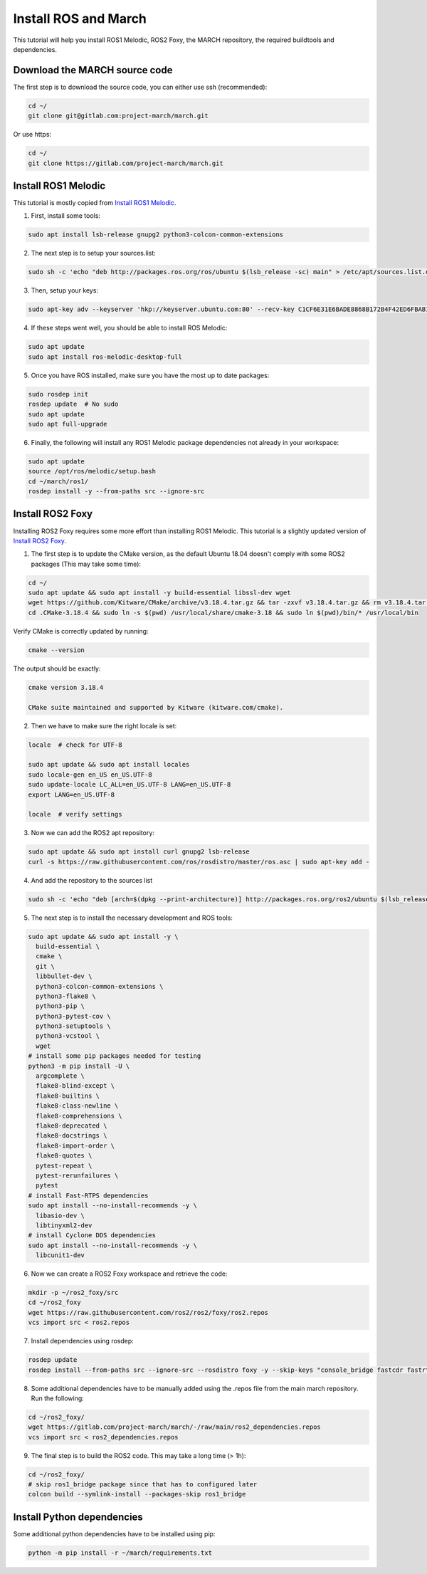 
.. install_ros_and_march-label:

Install ROS and March
=====================
.. inclusion-introduction-start

This tutorial will help you install ROS1 Melodic, ROS2 Foxy, the MARCH repository, the required buildtools and dependencies.

.. inclusion-introduction-end

Download the MARCH source code
^^^^^^^^^^^^^^^^^^^^^^^^^^^^^^
The first step is to download the source code, you can either use ssh (recommended):

.. code:: bash

 cd ~/
 git clone git@gitlab.com:project-march/march.git

Or use https:

.. code:: bash

 cd ~/
 git clone https://gitlab.com/project-march/march.git

Install ROS1 Melodic
^^^^^^^^^^^^^^^^^^^^
This tutorial is mostly copied from `Install ROS1 Melodic <https://wiki.ros.org/melodic/Installation/Ubuntu>`_.

1. First, install some tools:

..  code:: bash

    sudo apt install lsb-release gnupg2 python3-colcon-common-extensions


2. The next step is to setup your sources.list:

.. code:: bash

    sudo sh -c 'echo "deb http://packages.ros.org/ros/ubuntu $(lsb_release -sc) main" > /etc/apt/sources.list.d/ros-latest.list'


3. Then, setup your keys:

.. code:: bash

    sudo apt-key adv --keyserver 'hkp://keyserver.ubuntu.com:80' --recv-key C1CF6E31E6BADE8868B172B4F42ED6FBAB17C654

4. If these steps went well, you should be able to install ROS Melodic:

.. code:: bash

    sudo apt update
    sudo apt install ros-melodic-desktop-full


5. Once you have ROS installed, make sure you have the most up to date packages:

.. code:: bash

  sudo rosdep init
  rosdep update  # No sudo
  sudo apt update
  sudo apt full-upgrade

6. Finally, the following will install any ROS1 Melodic package dependencies not already in your workspace:

.. code:: bash

  sudo apt update
  source /opt/ros/melodic/setup.bash
  cd ~/march/ros1/
  rosdep install -y --from-paths src --ignore-src

Install ROS2 Foxy
^^^^^^^^^^^^^^^^^
Installing ROS2 Foxy requires some more effort than installing ROS1 Melodic.
This tutorial is a slightly updated version of `Install ROS2 Foxy <https://index.ros.org/doc/ros2/Installation/Foxy/Linux-Development-Setup/>`_.

1. The first step is to update the CMake version, as the default Ubuntu 18.04 doesn't comply with some ROS2 packages (This may take some time):

.. code:: bash

    cd ~/
    sudo apt update && sudo apt install -y build-essential libssl-dev wget
    wget https://github.com/Kitware/CMake/archive/v3.18.4.tar.gz && tar -zxvf v3.18.4.tar.gz && rm v3.18.4.tar.gz && cd CMake-3.18.4 && ./bootstrap && make && cd .. && mv CMake-3.18.4 .CMake-3.18.4
    cd .CMake-3.18.4 && sudo ln -s $(pwd) /usr/local/share/cmake-3.18 && sudo ln $(pwd)/bin/* /usr/local/bin

Verify CMake is correctly updated by running:

.. code:: bash

    cmake --version

The output should be exactly:

.. code::

    cmake version 3.18.4

    CMake suite maintained and supported by Kitware (kitware.com/cmake).

2. Then we have to make sure the right locale is set:

.. code:: bash

    locale  # check for UTF-8

    sudo apt update && sudo apt install locales
    sudo locale-gen en_US en_US.UTF-8
    sudo update-locale LC_ALL=en_US.UTF-8 LANG=en_US.UTF-8
    export LANG=en_US.UTF-8

    locale  # verify settings

3. Now we can add the ROS2 apt repository:

.. code:: bash

    sudo apt update && sudo apt install curl gnupg2 lsb-release
    curl -s https://raw.githubusercontent.com/ros/rosdistro/master/ros.asc | sudo apt-key add -

4. And add the repository to the sources list

.. code:: bash

    sudo sh -c 'echo "deb [arch=$(dpkg --print-architecture)] http://packages.ros.org/ros2/ubuntu $(lsb_release -cs) main" > /etc/apt/sources.list.d/ros2-latest.list'

5. The next step is to install the necessary development and ROS tools:

.. code:: bash

    sudo apt update && sudo apt install -y \
      build-essential \
      cmake \
      git \
      libbullet-dev \
      python3-colcon-common-extensions \
      python3-flake8 \
      python3-pip \
      python3-pytest-cov \
      python3-setuptools \
      python3-vcstool \
      wget
    # install some pip packages needed for testing
    python3 -m pip install -U \
      argcomplete \
      flake8-blind-except \
      flake8-builtins \
      flake8-class-newline \
      flake8-comprehensions \
      flake8-deprecated \
      flake8-docstrings \
      flake8-import-order \
      flake8-quotes \
      pytest-repeat \
      pytest-rerunfailures \
      pytest
    # install Fast-RTPS dependencies
    sudo apt install --no-install-recommends -y \
      libasio-dev \
      libtinyxml2-dev
    # install Cyclone DDS dependencies
    sudo apt install --no-install-recommends -y \
      libcunit1-dev

6. Now we can create a ROS2 Foxy workspace and retrieve the code:

.. code:: bash

    mkdir -p ~/ros2_foxy/src
    cd ~/ros2_foxy
    wget https://raw.githubusercontent.com/ros2/ros2/foxy/ros2.repos
    vcs import src < ros2.repos

7. Install dependencies using rosdep:

.. code:: bash

    rosdep update
    rosdep install --from-paths src --ignore-src --rosdistro foxy -y --skip-keys "console_bridge fastcdr fastrtps rti-connext-dds-5.3.1 urdfdom_headers"

8. Some additional dependencies have to be manually added using the .repos file from the main march repository. Run the following:

.. code:: bash

    cd ~/ros2_foxy/
    wget https://gitlab.com/project-march/march/-/raw/main/ros2_dependencies.repos
    vcs import src < ros2_dependencies.repos

9. The final step is to build the ROS2 code. This may take a long time (> 1h):

.. code:: bash

    cd ~/ros2_foxy/
    # skip ros1_bridge package since that has to configured later
    colcon build --symlink-install --packages-skip ros1_bridge

Install Python dependencies
^^^^^^^^^^^^^^^^^^^^^^^^^^^
Some additional python dependencies have to be installed using pip:

.. code:: bash

  python -m pip install -r ~/march/requirements.txt

